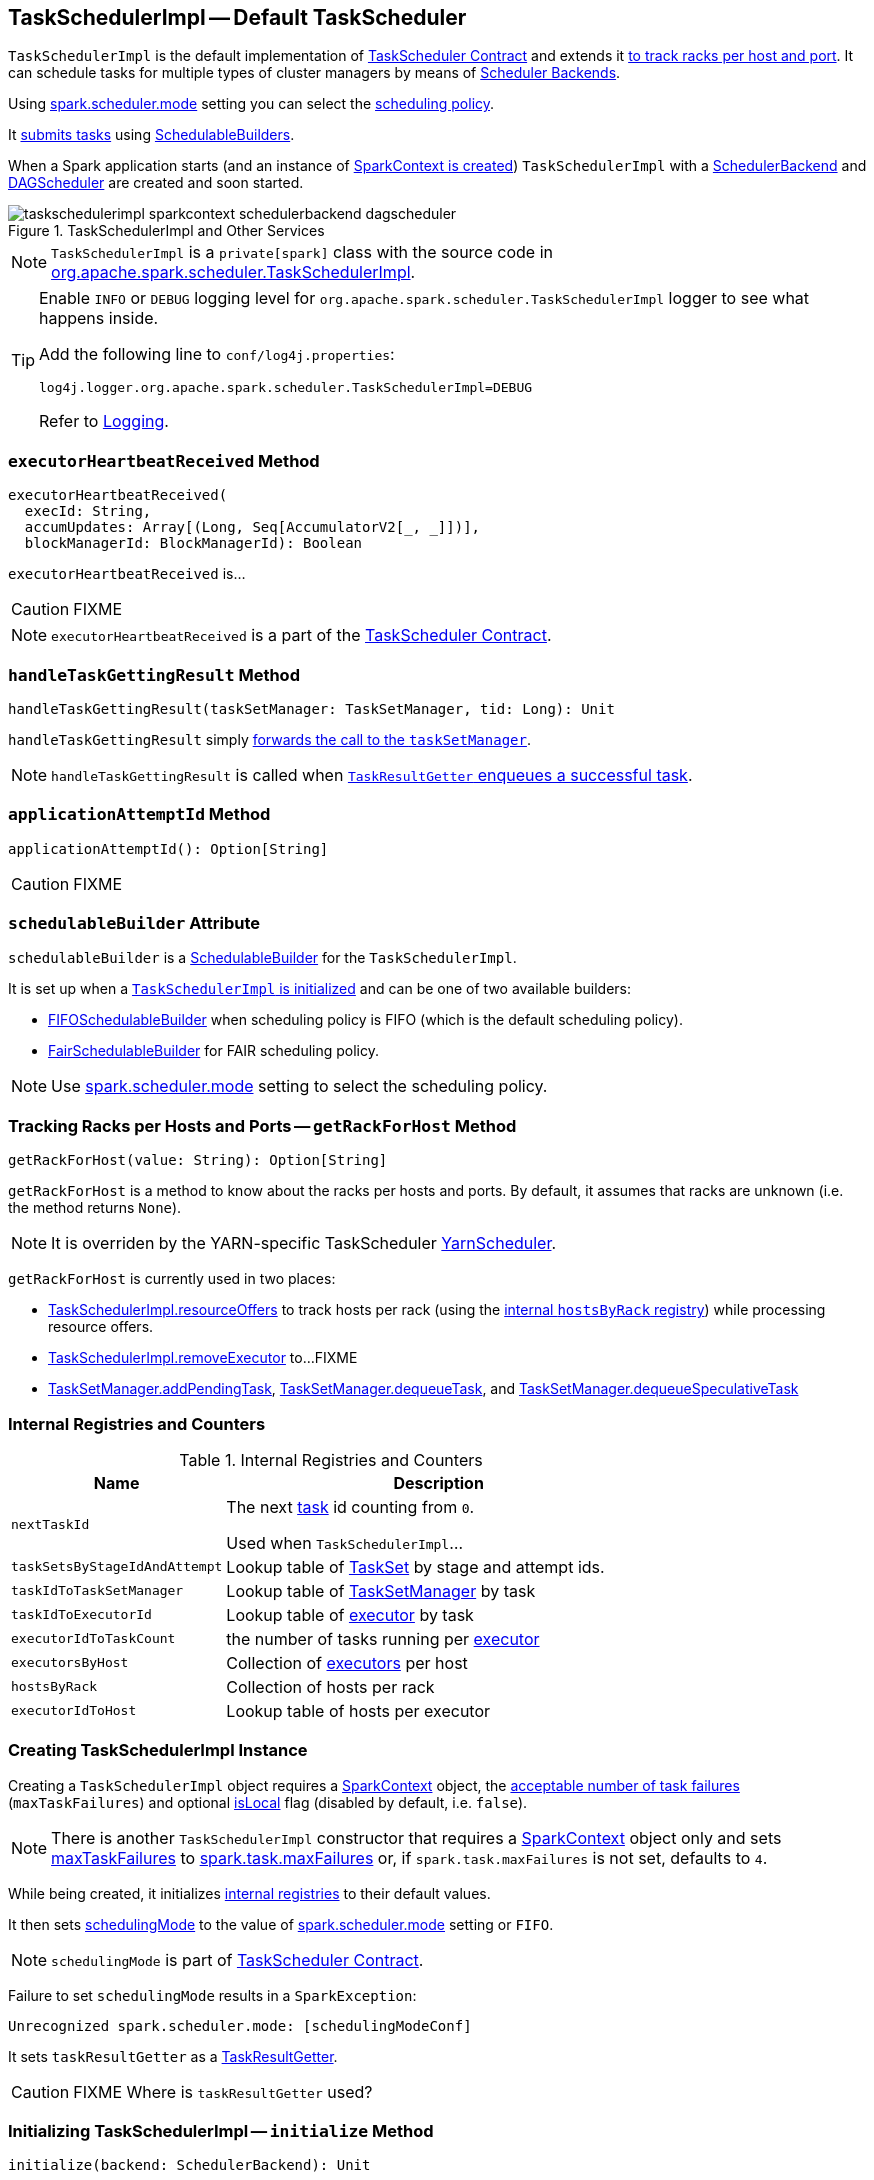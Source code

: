 == [[TaskSchedulerImpl]] TaskSchedulerImpl -- Default TaskScheduler

`TaskSchedulerImpl` is the default implementation of link:spark-taskscheduler.adoc#contract[TaskScheduler Contract] and extends it <<getRackForHost, to track racks per host and port>>. It can schedule tasks for multiple types of cluster managers by means of link:spark-scheduler-backends.adoc[Scheduler Backends].

Using <<spark_scheduler_mode, spark.scheduler.mode>> setting you can select the link:spark-taskscheduler-schedulingmode.adoc[scheduling policy].

It <<submitTasks, submits tasks>> using link:spark-taskscheduler-schedulablebuilders.adoc[SchedulableBuilders].

When a Spark application starts (and an instance of link:spark-sparkcontext.adoc#creating-instance[SparkContext is created]) `TaskSchedulerImpl` with a link:spark-scheduler-backends.adoc[SchedulerBackend] and link:spark-dagscheduler.adoc[DAGScheduler] are created and soon started.

.TaskSchedulerImpl and Other Services
image::images/taskschedulerimpl-sparkcontext-schedulerbackend-dagscheduler.png[align="center"]

NOTE: `TaskSchedulerImpl` is a `private[spark]` class with the source code in https://github.com/apache/spark/blob/master/core/src/main/scala/org/apache/spark/scheduler/TaskSchedulerImpl.scala[org.apache.spark.scheduler.TaskSchedulerImpl].

[TIP]
====
Enable `INFO` or `DEBUG` logging level for `org.apache.spark.scheduler.TaskSchedulerImpl` logger to see what happens inside.

Add the following line to `conf/log4j.properties`:

```
log4j.logger.org.apache.spark.scheduler.TaskSchedulerImpl=DEBUG
```

Refer to link:spark-logging.adoc[Logging].
====

=== [[executorHeartbeatReceived]] `executorHeartbeatReceived` Method

[source, scala]
----
executorHeartbeatReceived(
  execId: String,
  accumUpdates: Array[(Long, Seq[AccumulatorV2[_, _]])],
  blockManagerId: BlockManagerId): Boolean
----

`executorHeartbeatReceived` is...

CAUTION: FIXME

NOTE: `executorHeartbeatReceived` is a part of the link:spark-taskscheduler.adoc#contract[TaskScheduler Contract].

=== [[handleTaskGettingResult]] `handleTaskGettingResult` Method

[source, scala]
----
handleTaskGettingResult(taskSetManager: TaskSetManager, tid: Long): Unit
----

`handleTaskGettingResult` simply link:spark-tasksetmanager.adoc#handleTaskGettingResult[forwards the call to the `taskSetManager`].

NOTE: `handleTaskGettingResult` is called when link:spark-taskschedulerimpl-TaskResultGetter.adoc#enqueueSuccessfulTask[`TaskResultGetter` enqueues a successful task].

=== [[applicationAttemptId]] `applicationAttemptId` Method

[source, scala]
----
applicationAttemptId(): Option[String]
----

CAUTION: FIXME

=== [[schedulableBuilder]] `schedulableBuilder` Attribute

`schedulableBuilder` is a link:spark-taskscheduler-schedulablebuilders.adoc[SchedulableBuilder] for the `TaskSchedulerImpl`.

It is set up when a <<initialize, `TaskSchedulerImpl` is initialized>> and can be one of two available builders:

* link:spark-taskscheduler-FIFOSchedulableBuilder.adoc[FIFOSchedulableBuilder] when scheduling policy is FIFO (which is the default scheduling policy).

* link:spark-taskscheduler-FairSchedulableBuilder.adoc[FairSchedulableBuilder] for FAIR scheduling policy.

NOTE: Use <<spark_scheduler_mode, spark.scheduler.mode>> setting to select the scheduling policy.

=== [[getRackForHost]] Tracking Racks per Hosts and Ports -- `getRackForHost` Method

[source, scala]
----
getRackForHost(value: String): Option[String]
----

`getRackForHost` is a method to know about the racks per hosts and ports. By default, it assumes that racks are unknown (i.e. the method returns `None`).

NOTE: It is overriden by the YARN-specific TaskScheduler link:yarn/spark-yarn-yarnscheduler.adoc[YarnScheduler].

`getRackForHost` is currently used in two places:

* <<resourceOffers, TaskSchedulerImpl.resourceOffers>> to track hosts per rack (using the <<internal-registries, internal `hostsByRack` registry>>) while processing resource offers.

* <<removeExecutor, TaskSchedulerImpl.removeExecutor>> to...FIXME

* link:spark-tasksetmanager.adoc#addPendingTask[TaskSetManager.addPendingTask], link:spark-tasksetmanager.adoc#[TaskSetManager.dequeueTask], and link:spark-tasksetmanager.adoc#dequeueSpeculativeTask[TaskSetManager.dequeueSpeculativeTask]

=== [[internal-registries]] Internal Registries and Counters

.Internal Registries and Counters
[frame="topbot",cols="1,2",options="header",width="100%"]
|======================
| Name | Description
| `nextTaskId` | The next link:spark-taskscheduler-tasks.adoc[task] id counting from `0`.

Used when `TaskSchedulerImpl`...

| [[taskSetsByStageIdAndAttempt]] `taskSetsByStageIdAndAttempt` | Lookup table of link:spark-taskscheduler-tasksets.adoc[TaskSet] by stage and attempt ids.

| `taskIdToTaskSetManager` | Lookup table of link:spark-tasksetmanager.adoc[TaskSetManager] by task

| `taskIdToExecutorId` | Lookup table of link:spark-executor.adoc[executor] by task

| `executorIdToTaskCount` | the number of tasks running per link:spark-executor.adoc[executor]

| `executorsByHost` | Collection of link:spark-executor.adoc[executors] per host

| `hostsByRack` | Collection of hosts per rack

| `executorIdToHost` | Lookup table of hosts per executor
|======================

=== [[creating-instance]] Creating TaskSchedulerImpl Instance

Creating a `TaskSchedulerImpl` object requires a link:spark-sparkcontext.adoc[SparkContext] object, the <<maxTaskFailures, acceptable number of task failures>> (`maxTaskFailures`) and optional <<isLocal, isLocal>> flag (disabled by default, i.e. `false`).

NOTE: There is another `TaskSchedulerImpl` constructor that requires a link:spark-sparkcontext.adoc[SparkContext] object only and sets <<maxTaskFailures, maxTaskFailures>> to <<spark.task.maxFailures, spark.task.maxFailures>> or, if `spark.task.maxFailures` is not set, defaults to `4`.

While being created, it initializes <<internal-registries, internal registries>> to their default values.

It then sets link:spark-taskscheduler.adoc#contract[schedulingMode] to the value of <<spark_scheduler_mode, spark.scheduler.mode>> setting or `FIFO`.

NOTE: `schedulingMode` is part of link:spark-taskscheduler.adoc#contract[TaskScheduler Contract].

Failure to set `schedulingMode` results in a `SparkException`:

```
Unrecognized spark.scheduler.mode: [schedulingModeConf]
```

It sets `taskResultGetter` as a link:spark-taskschedulerimpl-TaskResultGetter.adoc[TaskResultGetter].

CAUTION: FIXME Where is `taskResultGetter` used?

=== [[initialization]][[initialize]] Initializing TaskSchedulerImpl -- `initialize` Method

[source, scala]
----
initialize(backend: SchedulerBackend): Unit
----

`initialize` initializes a `TaskSchedulerImpl` object.

.TaskSchedulerImpl initialization
image::images/TaskSchedulerImpl-initialize.png[align="center"]

NOTE: `initialize` is called while link:spark-sparkcontext-creating-instance-internals.adoc#createTaskScheduler[SparkContext is being created and creates `SchedulerBackend` and `TaskScheduler`].

`initialize` saves the reference to the current link:spark-scheduler-backends.adoc[SchedulerBackend] (as `backend`) and sets `rootPool` to be an empty-named link:spark-taskscheduler-pool.adoc[Pool] with already-initialized `schedulingMode` (while <<creating-instance, creating a TaskSchedulerImpl object>>), `initMinShare` and `initWeight` as `0`.

NOTE: `schedulingMode` and `rootPool` are a part of link:spark-taskscheduler.adoc#contract[TaskScheduler Contract].

It then creates the internal link:spark-taskscheduler-schedulablebuilders.adoc[SchedulableBuilder] object (as `schedulableBuilder`) based on `schedulingMode`:

* link:spark-taskscheduler-FIFOSchedulableBuilder.adoc[FIFOSchedulableBuilder] for `FIFO` scheduling mode
* link:spark-taskscheduler-FairSchedulableBuilder.adoc[FairSchedulableBuilder] for `FAIR` scheduling mode

With the `schedulableBuilder` object created, `initialize` requests it to link:spark-taskscheduler-schedulablebuilders.adoc#buildPools[build pools].

CAUTION: FIXME Why are `rootPool` and `schedulableBuilder` created only now? What do they need that it is not available when `TaskSchedulerImpl` is created?

=== [[start]] Starting TaskSchedulerImpl -- `start` Method

As part of link:spark-sparkcontext-creating-instance-internals.adoc[initialization of a `SparkContext`], `TaskSchedulerImpl` is started (using `start` from the link:spark-taskscheduler.adoc#contract[TaskScheduler Contract]).

[source, scala]
----
start(): Unit
----

It starts the link:spark-scheduler-backends.adoc[scheduler backend] it manages.

Below is a figure of the method calls in Spark Standalone mode.

.Starting TaskSchedulerImpl in Spark Standalone mode
image::images/taskschedulerimpl-start-standalone.png[align="center"]

It also starts the *task-scheduler-speculation* executor pool. See <<speculative-execution, Speculative Execution of Tasks>>.

=== [[maxTaskFailures]] Acceptable Number of Task Failures -- `maxTaskFailures` Attribute

The acceptable number of task failures (`maxTaskFailures`) can be explicitly defined when <<creating-instance, creating TaskSchedulerImpl instance>> or based on <<spark.task.maxFailures, spark.task.maxFailures>> setting that defaults to 4 failures.

NOTE: It is exclusively used when <<submitTasks, submitting tasks>> through link:spark-tasksetmanager.adoc[TaskSetManager].

=== [[removeExecutor]] Internal Cleanup After Removing Executor -- `removeExecutor` Method

[source, scala]
----
removeExecutor(executorId: String, reason: ExecutorLossReason): Unit
----

`removeExecutor` removes the `executorId` executor from the <<internal-registries, internal registries>>: `executorIdToTaskCount`, `executorIdToHost`, `executorsByHost`, and `hostsByRack`. If the affected hosts and racks are the last entries in `executorsByHost` and `hostsByRack`, appropriately, they are removed from the registries.

Unless `reason` is `LossReasonPending`, the executor is removed from `executorIdToHost` registry and link:spark-taskscheduler-schedulable.adoc#executorLost[TaskSetManagers get notified].

NOTE: The internal `removeExecutor` is called as part of <<statusUpdate, statusUpdate>> and link:spark-taskscheduler.adoc#executorLost[executorLost].

=== [[isLocal]] Local vs Non-Local Mode -- `isLocal` Attribute

CAUTION: FIXME

=== [[postStartHook]] Post-Start Initialization -- `postStartHook` Method

`postStartHook` is a custom implementation of link:spark-taskscheduler.adoc#contract[postStartHook from the TaskScheduler Contract] that waits until a scheduler backend is ready (using the internal blocking <<waitBackendReady, waitBackendReady>>).

NOTE: `postStartHook` is used when link:spark-sparkcontext.adoc#creating-instance[SparkContext is created] (before it is fully created) and link:yarn/spark-yarn-yarnclusterscheduler.adoc#postStartHook[YarnClusterScheduler.postStartHook].

=== [[waitBackendReady]] Waiting Until SchedulerBackend is Ready -- `waitBackendReady` Method

The private `waitBackendReady` method waits until a link:spark-scheduler-backends.adoc#contract[SchedulerBackend is ready].

It keeps on checking the status every 100 milliseconds until the SchedulerBackend is ready or the link:spark-sparkcontext.adoc#stop[SparkContext is stopped].

If the SparkContext happens to be stopped while doing the waiting, a `IllegalStateException` is thrown with the message:

```
Spark context stopped while waiting for backend
```

=== [[speculationScheduler]][[task-scheduler-speculation]] `speculationScheduler`

CAUTION: FIXME

=== [[stop]] Stopping TaskSchedulerImpl -- `stop` Method

[source, scala]
----
stop(): Unit
----

`stop()` stops all the internal services, i.e. <<task-scheduler-speculation, `task-scheduler-speculation` thread pool executor>> (used for <<speculative-execution, Speculative execution of tasks>>), link:spark-scheduler-backends.adoc[SchedulerBackend], link:spark-taskschedulerimpl-TaskResultGetter.adoc[TaskResultGetter], and <<starvationTimer, starvationTimer>> timer.

=== [[starvationTimer]] `starvationTimer`

CAUTION: FIXME

=== [[speculative-execution]] Speculative Execution of Tasks

*Speculative tasks* (also *speculatable tasks* or *task strugglers*) are tasks that run slower than most (FIXME the setting) of the all tasks in a job.

*Speculative execution of tasks* is a health-check procedure that checks for tasks to be *speculated*, i.e. running slower in a stage than the median of all successfully completed tasks in a taskset (FIXME the setting). Such slow tasks will be re-launched in another worker. It will not stop the slow tasks, but run a new copy in parallel.

The thread starts as `TaskSchedulerImpl` starts in link:spark-cluster.adoc[clustered deployment modes] with link:spark-tasksetmanager.adoc#spark_speculation[spark.speculation] enabled. It executes periodically every <<settings, spark.speculation.interval>> after <<settings, spark.speculation.interval>> passes.

When enabled, you should see the following INFO message in the logs:

```
INFO Starting speculative execution thread
```

It works as *task-scheduler-speculation* daemon thread pool using `j.u.c.ScheduledThreadPoolExecutor` with core pool size `1`.

The job with speculatable tasks should finish while speculative tasks are running, and it will leave these tasks running - no KILL command yet.

It uses `checkSpeculatableTasks` method that asks `rootPool` to check for speculatable tasks. If there are any, SchedulerBackend is called for link:spark-scheduler-backends.adoc#reviveOffers[reviveOffers].

CAUTION: FIXME How does Spark handle repeated results of speculative tasks since there are copies launched?

=== [[defaultParallelism]] Calculating Default Level of Parallelism -- `defaultParallelism` Method

*Default level of parallelism* is a hint for sizing jobs. It is a part of the link:spark-taskscheduler.adoc#contract[TaskScheduler contract] and link:spark-sparkcontext.adoc#defaultParallelism[used by SparkContext] to create RDDs with the right number of partitions when not specified explicitly.

`TaskSchedulerImpl` uses link:spark-scheduler-backends.adoc#defaultParallelism[SchedulerBackend.defaultParallelism()] to calculate the value, i.e. it just passes it along to a scheduler backend.

=== [[submitTasks]] Submitting Tasks -- `submitTasks` Method

NOTE: `submitTasks` is a part of link:spark-taskscheduler.adoc#contract[TaskScheduler Contract].

[source, scala]
----
submitTasks(taskSet: TaskSet): Unit
----

`submitTasks` creates a link:spark-tasksetmanager.adoc[TaskSetManager] for the input link:spark-taskscheduler-tasksets.adoc[TaskSet] and link:spark-taskscheduler-schedulablebuilders.adoc#addTaskSetManager[adds it to the `Schedulable` root pool].

NOTE: The link:spark-taskscheduler.adoc#rootPool[root pool] can be a single flat linked queue (in link:spark-taskscheduler-FIFOSchedulableBuilder.adoc[FIFO scheduling mode]) or a hierarchy of pools of `Schedulables` (in link:spark-taskscheduler-FairSchedulableBuilder.adoc[FAIR scheduling mode]).

It makes sure that the requested resources, i.e. CPU and memory, are assigned to the Spark application for a non-local environment before requesting the current link:spark-scheduler-backends.adoc#reviveOffers[`SchedulerBackend` to revive offers].

.TaskSchedulerImpl.submitTasks
image::images/taskschedulerImpl-submitTasks.png[align="center"]

NOTE: If there are tasks to launch for missing partitions in a stage, DAGScheduler executes `submitTasks` (see link:spark-dagscheduler.adoc#submitMissingTasks[submitMissingTasks for Stage and Job]).

When `submitTasks` is called, you should see the following INFO message in the logs:

```
INFO TaskSchedulerImpl: Adding task set [taskSet.id] with [tasks.length] tasks
```

It creates a new link:spark-tasksetmanager.adoc[TaskSetManager] for the input `taskSet` and the <<maxTaskFailures, acceptable number of task failures>>.

NOTE: The acceptable number of task failures is specified when a <<creating-instance, TaskSchedulerImpl is created>>.

NOTE: A `TaskSet` knows the tasks to execute (as `tasks`) and stage id (as `stageId`) the tasks belong to. Read link:spark-taskscheduler-tasksets.adoc[TaskSets].

The `TaskSet` is registered in the internal <<taskSetsByStageIdAndAttempt, taskSetsByStageIdAndAttempt>> registry with the `TaskSetManager`.

If there is more than one active link:spark-tasksetmanager.adoc[TaskSetManager] for the stage, a `IllegalStateException` is thrown with the message:

```
more than one active taskSet for stage [stage]: [TaskSet ids]
```

NOTE: `TaskSetManager` is considered *active* when it is not a *zombie*.

The `TaskSetManager` is link:spark-taskscheduler-schedulablebuilders.adoc#addTaskSetManager[added to the `Schedulable` pool (via `SchedulableBuilder`)].

When the method is called the very first time (`hasReceivedTask` is `false`) in cluster mode only (i.e. `isLocal` of the `TaskSchedulerImpl` is `false`), `starvationTimer` is scheduled to execute after <<settings, spark.starvation.timeout>>  to ensure that the requested resources, i.e. CPUs and memory, were assigned by a cluster manager.

NOTE: After the first <<settings, spark.starvation.timeout>> passes, the internal `hasReceivedTask` flag becomes `true`.

Every time the starvation timer thread is executed and `hasLaunchedTask` flag is `false`, the following WARN message is printed out to the logs:

```
WARN Initial job has not accepted any resources; check your cluster UI to ensure that workers are registered and have sufficient resources
```

Otherwise, when the `hasLaunchedTask` flag is `true` the timer thread cancels itself.

Ultimately, `submitTasks` requests the link:spark-scheduler-backends.adoc#reviveOffers[`SchedulerBackend` to revive offers].

TIP: Use `dag-scheduler-event-loop` thread to step through the code in a debugger.

=== [[resourceOffers]] Processing Executor Resource Offers -- `resourceOffers` Method

[source, scala]
----
resourceOffers(offers: Seq[WorkerOffer]): Seq[Seq[TaskDescription]]
----

`resourceOffers` method is called by link:spark-scheduler-backends.adoc[SchedulerBackend] (for clustered environments) or link:spark-local.adoc#LocalBackend[LocalBackend] (for local mode) with `WorkerOffer` resource offers that represent cores (CPUs) available on all the active executors with one `WorkerOffer` per active executor.

.Processing Executor Resource Offers
image::images/taskscheduler-resourceOffers.png[align="center"]

NOTE: `resourceOffers` is a mechanism to propagate information about active executors to `TaskSchedulerImpl` with the hosts and racks (if supported by the cluster manager).

A `WorkerOffer` is a 3-tuple with executor id, host, and the number of free cores available.

[source, scala]
----
WorkerOffer(executorId: String, host: String, cores: Int)
----

For each `WorkerOffer` (that represents free cores on an executor) `resourceOffers` method records the host per executor id (using the internal `executorIdToHost`) and sets `0` as the number of tasks running on the executor if there are no tasks on the executor (using `executorIdToTaskCount`). It also records hosts (with executors in the internal `executorsByHost` registry).

WARNING: FIXME BUG? Why is the executor id *not* added to `executorsByHost`?

For the offers with a host that has not been recorded yet (in the internal `executorsByHost` registry) the following occurs:

1. The host is recorded in the internal `executorsByHost` registry.
2. <<executorAdded, executorAdded>> callback is called (with the executor id and the host from the offer).
3. `newExecAvail` flag is enabled (it is later used to inform `TaskSetManagers` about the new executor).

CAUTION: FIXME a picture with `executorAdded` call from TaskSchedulerImpl to DAGScheduler.

It shuffles the input `offers` that is supposed to help evenly distributing tasks across executors (that the input `offers` represent) and builds internal structures like `tasks` and `availableCpus`.

.Internal Structures of resourceOffers with 5 WorkerOffers
image::images/TaskSchedulerImpl-resourceOffers-internal-structures.png[align="center"]

The root pool is requested for link:spark-taskscheduler-pool.adoc#getSortedTaskSetQueue[TaskSetManagers sorted appropriately] (according to the link:spark-taskscheduler-schedulingmode.adoc[scheduling order]).

NOTE: `rootPool` is a part of the link:spark-taskscheduler.adoc#contract[TaskScheduler Contract] and is exclusively managed by link:spark-taskscheduler-schedulablebuilders.adoc[SchedulableBuilders] (that  link:spark-taskscheduler-schedulablebuilders.adoc#addTaskSetManager[add `TaskSetManagers` to the root pool].

For every `TaskSetManager` in the `TaskSetManager` sorted queue, the following DEBUG message is printed out to the logs:

```
DEBUG TaskSchedulerImpl: parentName: [taskSet.parent.name], name: [taskSet.name], runningTasks: [taskSet.runningTasks]
```

NOTE: The internal `rootPool` is configured while <<initialize, TaskSchedulerImpl is being initialized>>.

While traversing over the sorted collection of `TaskSetManagers`, if a new host (with an executor) was registered, i.e. the `newExecAvail` flag is enabled, `TaskSetManagers` are link:spark-tasksetmanager.adoc#executorAdded[informed about the new executor added].

NOTE: A `TaskSetManager` will be informed about one or more new executors once per host regardless of the number of executors registered on the host.

For each `TaskSetManager` (in `sortedTaskSets`) and for each preferred locality level (ascending), <<resourceOfferSingleTaskSet, resourceOfferSingleTaskSet>> is called until `launchedTask` flag is `false`.

CAUTION: FIXME `resourceOfferSingleTaskSet` + the sentence above less code-centric.

Check whether the number of cores in an offer is greater than the <<spark_task_cpus, number of cores needed for a task>>.

When `resourceOffers` managed to launch a task (i.e. `tasks` collection is not empty), the internal `hasLaunchedTask` flag becomes `true` (that effectively means what the name says _"There were executors and I managed to launch a task"_).

`resourceOffers` returns the `tasks` collection.

NOTE: `resourceOffers` is called when link:spark-scheduler-backends-coarse-grained.adoc#makeOffers[`CoarseGrainedSchedulerBackend` makes resource offers].

==== [[resourceOfferSingleTaskSet]] `resourceOfferSingleTaskSet` Method

[source, scala]
----
resourceOfferSingleTaskSet(
  taskSet: TaskSetManager,
  maxLocality: TaskLocality,
  shuffledOffers: Seq[WorkerOffer],
  availableCpus: Array[Int],
  tasks: Seq[ArrayBuffer[TaskDescription]]): Boolean
----

`resourceOfferSingleTaskSet` is a private helper method that is executed when...

=== [[statusUpdate]] `statusUpdate` Method

`statusUpdate(tid: Long, state: TaskState, serializedData: ByteBuffer)` is called by link:spark-scheduler-backends.adoc[scheduler backends] to inform about task state changes (see link:spark-taskscheduler-tasks.adoc#states[Task States] in Tasks).

CAUTION: FIXME image with scheduler backends calling `TaskSchedulerImpl.statusUpdate`.

It is called by:

* link:spark-scheduler-backends-coarse-grained.adoc[CoarseGrainedSchedulerBackend] when `StatusUpdate(executorId, taskId, state, data)` comes.
* link:spark-mesos/spark-mesos.adoc#MesosSchedulerBackend[MesosSchedulerBackend] when `org.apache.mesos.Scheduler.statusUpdate` is called.
* link:spark-local.adoc#LocalEndpoint[LocalEndpoint] when `StatusUpdate(taskId, state, serializedData)` comes.

When `statusUpdate` starts, it checks the current state of the task and act accordingly.

If a task became `TaskState.LOST` and there is still an executor assigned for the task (it seems it may not given the check), the executor is marked as lost (or sometimes called failed). The executor is later announced as such using `DAGScheduler.executorLost` with link:spark-scheduler-backends.adoc#reviveOffers[SchedulerBackend.reviveOffers()] being called afterwards.

CAUTION: FIXME Why is link:spark-scheduler-backends.adoc#reviveOffers[SchedulerBackend.reviveOffers()] called only for lost executors?

The method looks up the link:spark-tasksetmanager.adoc[TaskSetManager] for the task (using `taskIdToTaskSetManager`).

When the TaskSetManager is found and the task is in finished state, the task is removed from the internal data structures, i.e. `taskIdToTaskSetManager` and `taskIdToExecutorId`, and the number of currently running tasks for the executor(s) is decremented (using `executorIdToTaskCount`).

For a `FINISHED` task, link:spark-taskscheduler-tasksets.adoc[TaskSet.removeRunningTask] is called and then link:spark-taskschedulerimpl-TaskResultGetter.adoc#enqueueSuccessfulTask[TaskResultGetter.enqueueSuccessfulTask].

For a task in `FAILED`, `KILLED`, or `LOST` state, link:spark-taskscheduler-tasksets.adoc[TaskSet.removeRunningTask] is called (as for the `FINISHED` state) and then link:spark-taskschedulerimpl-TaskResultGetter.adoc#enqueueFailedTask[TaskResultGetter.enqueueFailedTask].

If the TaskSetManager could not be found, the following ERROR shows in the logs:

```
ERROR Ignoring update with state [state] for TID [tid] because its task set is gone (this is likely the result of receiving duplicate task finished status updates)
```

=== [[handleFailedTask]] `handleFailedTask` Method

`TaskSchedulerImpl.handleFailedTask(taskSetManager: TaskSetManager, tid: Long, taskState: TaskState, reason: TaskEndReason)` is called when link:spark-taskschedulerimpl-TaskResultGetter.adoc#enqueueSuccessfulTask[TaskResultGetter.enqueueSuccessfulTask] failed to fetch bytes from BlockManager or as part of link:spark-taskschedulerimpl-TaskResultGetter.adoc#enqueueFailedTask[TaskResultGetter.enqueueFailedTask].

Either way there is an error related to task execution.

It calls link:spark-tasksetmanager.adoc#handleFailedTask[TaskSetManager.handleFailedTask].

If link:spark-tasksetmanager.adoc#zombie-state[the TaskSetManager is not a zombie] and the task's state is not `KILLED`, link:spark-scheduler-backends.adoc#reviveOffers[SchedulerBackend.reviveOffers] is called.

=== [[taskSetFinished]] `taskSetFinished` Method

`taskSetFinished(manager: TaskSetManager)` method is called to inform TaskSchedulerImpl that all tasks in a TaskSetManager have finished execution.

.TaskSchedulerImpl.taskSetFinished is called when all tasks are finished
image::images/taskschedulerimpl-tasksetmanager-tasksetfinished.png[align="center"]

NOTE: `taskSetFinished` is called by TaskSetManager at the very end of link:spark-tasksetmanager.adoc#handleFailedTask[TaskSetManager.handleSuccessfulTask].

`taskSetsByStageIdAndAttempt` internal mapping is queried by stage id (using `manager.taskSet.stageId`) for the corresponding TaskSets (TaskSetManagers in fact) to remove the currently-finished stage attempt (using `manager.taskSet.stageAttemptId`) and if it was the only attempt, the stage id is completely removed from `taskSetsByStageIdAndAttempt`.

NOTE: A TaskSetManager owns a TaskSet that corresponds to a stage.

`Pool.removeSchedulable(manager)` is called for the `parent` of the TaskSetManager.

You should see the following INFO message in the logs:

```
INFO Removed TaskSet [manager.taskSet.id], whose tasks have all completed, from pool [manager.parent.name]
```

=== [[executorAdded]] `executorAdded` Method

[source, scala]
----
executorAdded(execId: String, host: String)
----

`executorAdded` method simply passes the notification on to the `DAGScheduler` (using link:spark-dagscheduler.adoc#executorAdded[DAGScheduler.executorAdded])

CAUTION: FIXME Image with a call from TaskSchedulerImpl to DAGScheduler, please.

=== [[settings]] Settings

.Spark Properties
[frame="topbot",cols="1,1,2",options="header",width="100%"]
|======================
| Spark Property | Default Value | Description
| [[spark.task.maxFailures]] `spark.task.maxFailures` | `4` in link:spark-cluster.adoc[cluster mode]

`1` in link:spark-local.adoc[local] except link:spark-local.adoc[local-with-retries] | The number of individual task failures before giving up on the entire link:spark-taskscheduler-tasksets.adoc[TaskSet] and the job afterwards.

| [[spark_task_cpus]] `spark.task.cpus` | `1` | The number of CPUs to request per task.

| [[spark.speculation.interval]] `spark.speculation.interval` | `100ms` | The time interval to use before checking for speculative tasks.

| [[spark.starvation.timeout]] `spark.starvation.timeout` | `15s` | Threshold above which Spark warns a user that an initial TaskSet may be starved.

| [[spark_scheduler_mode]] `spark.scheduler.mode` | `FIFO` | A case-insensitive name of the link:spark-taskscheduler-schedulingmode.adoc[scheduling mode] -- `FAIR`, `FIFO`, or `NONE`.

NOTE: Only `FAIR` and `FIFO` are supported by `TaskSchedulerImpl`. See <<schedulableBuilder, schedulableBuilder>>.
|======================
